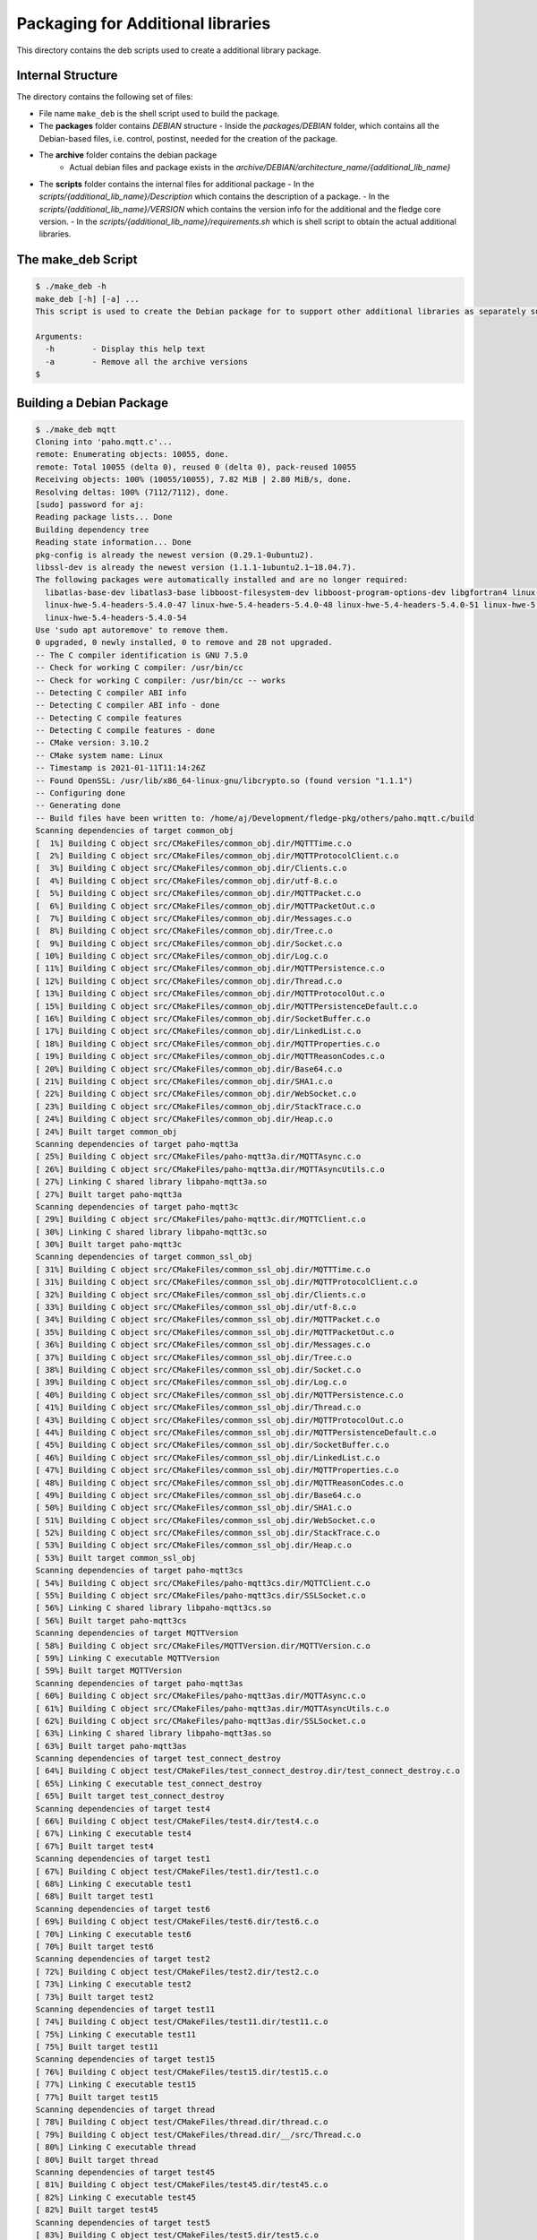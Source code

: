 **********************************
Packaging for Additional libraries
**********************************

This directory contains the deb scripts used to create a additional library package.

Internal Structure
==================

The directory contains the following set of files:

- File name ``make_deb`` is the shell script used to build the package.
- The **packages** folder contains *DEBIAN* structure
  - Inside the *packages/DEBIAN* folder, which contains all the Debian-based files, i.e. control, postinst, needed for the creation of the package.

- The **archive** folder contains the debian package
    - Actual debian files and package exists in the *archive/DEBIAN/architecture_name/{additional_lib_name}*

- The **scripts** folder contains the internal files for additional package
  - In the *scripts/{additional_lib_name}/Description* which contains the description of a package.
  - In the *scripts/{additional_lib_name}/VERSION* which contains the version info for the additional and the fledge core version.
  - In the *scripts/{additional_lib_name}/requirements.sh* which is shell script to obtain the actual additional libraries.


The make_deb Script
===================

.. code-block:: console

    $ ./make_deb -h
    make_deb [-h] [-a] ...
    This script is used to create the Debian package for to support other additional libraries as separately such as mqtt

    Arguments:
      -h	- Display this help text
      -a	- Remove all the archive versions
    $

Building a Debian Package
=========================

.. code-block:: console

    $ ./make_deb mqtt
    Cloning into 'paho.mqtt.c'...
    remote: Enumerating objects: 10055, done.
    remote: Total 10055 (delta 0), reused 0 (delta 0), pack-reused 10055
    Receiving objects: 100% (10055/10055), 7.82 MiB | 2.80 MiB/s, done.
    Resolving deltas: 100% (7112/7112), done.
    [sudo] password for aj:
    Reading package lists... Done
    Building dependency tree
    Reading state information... Done
    pkg-config is already the newest version (0.29.1-0ubuntu2).
    libssl-dev is already the newest version (1.1.1-1ubuntu2.1~18.04.7).
    The following packages were automatically installed and are no longer required:
      libatlas-base-dev libatlas3-base libboost-filesystem-dev libboost-program-options-dev libgfortran4 linux-hwe-5.4-headers-5.4.0-42
      linux-hwe-5.4-headers-5.4.0-47 linux-hwe-5.4-headers-5.4.0-48 linux-hwe-5.4-headers-5.4.0-51 linux-hwe-5.4-headers-5.4.0-52
      linux-hwe-5.4-headers-5.4.0-54
    Use 'sudo apt autoremove' to remove them.
    0 upgraded, 0 newly installed, 0 to remove and 28 not upgraded.
    -- The C compiler identification is GNU 7.5.0
    -- Check for working C compiler: /usr/bin/cc
    -- Check for working C compiler: /usr/bin/cc -- works
    -- Detecting C compiler ABI info
    -- Detecting C compiler ABI info - done
    -- Detecting C compile features
    -- Detecting C compile features - done
    -- CMake version: 3.10.2
    -- CMake system name: Linux
    -- Timestamp is 2021-01-11T11:14:26Z
    -- Found OpenSSL: /usr/lib/x86_64-linux-gnu/libcrypto.so (found version "1.1.1")
    -- Configuring done
    -- Generating done
    -- Build files have been written to: /home/aj/Development/fledge-pkg/others/paho.mqtt.c/build
    Scanning dependencies of target common_obj
    [  1%] Building C object src/CMakeFiles/common_obj.dir/MQTTTime.c.o
    [  2%] Building C object src/CMakeFiles/common_obj.dir/MQTTProtocolClient.c.o
    [  3%] Building C object src/CMakeFiles/common_obj.dir/Clients.c.o
    [  4%] Building C object src/CMakeFiles/common_obj.dir/utf-8.c.o
    [  5%] Building C object src/CMakeFiles/common_obj.dir/MQTTPacket.c.o
    [  6%] Building C object src/CMakeFiles/common_obj.dir/MQTTPacketOut.c.o
    [  7%] Building C object src/CMakeFiles/common_obj.dir/Messages.c.o
    [  8%] Building C object src/CMakeFiles/common_obj.dir/Tree.c.o
    [  9%] Building C object src/CMakeFiles/common_obj.dir/Socket.c.o
    [ 10%] Building C object src/CMakeFiles/common_obj.dir/Log.c.o
    [ 11%] Building C object src/CMakeFiles/common_obj.dir/MQTTPersistence.c.o
    [ 12%] Building C object src/CMakeFiles/common_obj.dir/Thread.c.o
    [ 13%] Building C object src/CMakeFiles/common_obj.dir/MQTTProtocolOut.c.o
    [ 15%] Building C object src/CMakeFiles/common_obj.dir/MQTTPersistenceDefault.c.o
    [ 16%] Building C object src/CMakeFiles/common_obj.dir/SocketBuffer.c.o
    [ 17%] Building C object src/CMakeFiles/common_obj.dir/LinkedList.c.o
    [ 18%] Building C object src/CMakeFiles/common_obj.dir/MQTTProperties.c.o
    [ 19%] Building C object src/CMakeFiles/common_obj.dir/MQTTReasonCodes.c.o
    [ 20%] Building C object src/CMakeFiles/common_obj.dir/Base64.c.o
    [ 21%] Building C object src/CMakeFiles/common_obj.dir/SHA1.c.o
    [ 22%] Building C object src/CMakeFiles/common_obj.dir/WebSocket.c.o
    [ 23%] Building C object src/CMakeFiles/common_obj.dir/StackTrace.c.o
    [ 24%] Building C object src/CMakeFiles/common_obj.dir/Heap.c.o
    [ 24%] Built target common_obj
    Scanning dependencies of target paho-mqtt3a
    [ 25%] Building C object src/CMakeFiles/paho-mqtt3a.dir/MQTTAsync.c.o
    [ 26%] Building C object src/CMakeFiles/paho-mqtt3a.dir/MQTTAsyncUtils.c.o
    [ 27%] Linking C shared library libpaho-mqtt3a.so
    [ 27%] Built target paho-mqtt3a
    Scanning dependencies of target paho-mqtt3c
    [ 29%] Building C object src/CMakeFiles/paho-mqtt3c.dir/MQTTClient.c.o
    [ 30%] Linking C shared library libpaho-mqtt3c.so
    [ 30%] Built target paho-mqtt3c
    Scanning dependencies of target common_ssl_obj
    [ 31%] Building C object src/CMakeFiles/common_ssl_obj.dir/MQTTTime.c.o
    [ 31%] Building C object src/CMakeFiles/common_ssl_obj.dir/MQTTProtocolClient.c.o
    [ 32%] Building C object src/CMakeFiles/common_ssl_obj.dir/Clients.c.o
    [ 33%] Building C object src/CMakeFiles/common_ssl_obj.dir/utf-8.c.o
    [ 34%] Building C object src/CMakeFiles/common_ssl_obj.dir/MQTTPacket.c.o
    [ 35%] Building C object src/CMakeFiles/common_ssl_obj.dir/MQTTPacketOut.c.o
    [ 36%] Building C object src/CMakeFiles/common_ssl_obj.dir/Messages.c.o
    [ 37%] Building C object src/CMakeFiles/common_ssl_obj.dir/Tree.c.o
    [ 38%] Building C object src/CMakeFiles/common_ssl_obj.dir/Socket.c.o
    [ 39%] Building C object src/CMakeFiles/common_ssl_obj.dir/Log.c.o
    [ 40%] Building C object src/CMakeFiles/common_ssl_obj.dir/MQTTPersistence.c.o
    [ 41%] Building C object src/CMakeFiles/common_ssl_obj.dir/Thread.c.o
    [ 43%] Building C object src/CMakeFiles/common_ssl_obj.dir/MQTTProtocolOut.c.o
    [ 44%] Building C object src/CMakeFiles/common_ssl_obj.dir/MQTTPersistenceDefault.c.o
    [ 45%] Building C object src/CMakeFiles/common_ssl_obj.dir/SocketBuffer.c.o
    [ 46%] Building C object src/CMakeFiles/common_ssl_obj.dir/LinkedList.c.o
    [ 47%] Building C object src/CMakeFiles/common_ssl_obj.dir/MQTTProperties.c.o
    [ 48%] Building C object src/CMakeFiles/common_ssl_obj.dir/MQTTReasonCodes.c.o
    [ 49%] Building C object src/CMakeFiles/common_ssl_obj.dir/Base64.c.o
    [ 50%] Building C object src/CMakeFiles/common_ssl_obj.dir/SHA1.c.o
    [ 51%] Building C object src/CMakeFiles/common_ssl_obj.dir/WebSocket.c.o
    [ 52%] Building C object src/CMakeFiles/common_ssl_obj.dir/StackTrace.c.o
    [ 53%] Building C object src/CMakeFiles/common_ssl_obj.dir/Heap.c.o
    [ 53%] Built target common_ssl_obj
    Scanning dependencies of target paho-mqtt3cs
    [ 54%] Building C object src/CMakeFiles/paho-mqtt3cs.dir/MQTTClient.c.o
    [ 55%] Building C object src/CMakeFiles/paho-mqtt3cs.dir/SSLSocket.c.o
    [ 56%] Linking C shared library libpaho-mqtt3cs.so
    [ 56%] Built target paho-mqtt3cs
    Scanning dependencies of target MQTTVersion
    [ 58%] Building C object src/CMakeFiles/MQTTVersion.dir/MQTTVersion.c.o
    [ 59%] Linking C executable MQTTVersion
    [ 59%] Built target MQTTVersion
    Scanning dependencies of target paho-mqtt3as
    [ 60%] Building C object src/CMakeFiles/paho-mqtt3as.dir/MQTTAsync.c.o
    [ 61%] Building C object src/CMakeFiles/paho-mqtt3as.dir/MQTTAsyncUtils.c.o
    [ 62%] Building C object src/CMakeFiles/paho-mqtt3as.dir/SSLSocket.c.o
    [ 63%] Linking C shared library libpaho-mqtt3as.so
    [ 63%] Built target paho-mqtt3as
    Scanning dependencies of target test_connect_destroy
    [ 64%] Building C object test/CMakeFiles/test_connect_destroy.dir/test_connect_destroy.c.o
    [ 65%] Linking C executable test_connect_destroy
    [ 65%] Built target test_connect_destroy
    Scanning dependencies of target test4
    [ 66%] Building C object test/CMakeFiles/test4.dir/test4.c.o
    [ 67%] Linking C executable test4
    [ 67%] Built target test4
    Scanning dependencies of target test1
    [ 67%] Building C object test/CMakeFiles/test1.dir/test1.c.o
    [ 68%] Linking C executable test1
    [ 68%] Built target test1
    Scanning dependencies of target test6
    [ 69%] Building C object test/CMakeFiles/test6.dir/test6.c.o
    [ 70%] Linking C executable test6
    [ 70%] Built target test6
    Scanning dependencies of target test2
    [ 72%] Building C object test/CMakeFiles/test2.dir/test2.c.o
    [ 73%] Linking C executable test2
    [ 73%] Built target test2
    Scanning dependencies of target test11
    [ 74%] Building C object test/CMakeFiles/test11.dir/test11.c.o
    [ 75%] Linking C executable test11
    [ 75%] Built target test11
    Scanning dependencies of target test15
    [ 76%] Building C object test/CMakeFiles/test15.dir/test15.c.o
    [ 77%] Linking C executable test15
    [ 77%] Built target test15
    Scanning dependencies of target thread
    [ 78%] Building C object test/CMakeFiles/thread.dir/thread.c.o
    [ 79%] Building C object test/CMakeFiles/thread.dir/__/src/Thread.c.o
    [ 80%] Linking C executable thread
    [ 80%] Built target thread
    Scanning dependencies of target test45
    [ 81%] Building C object test/CMakeFiles/test45.dir/test45.c.o
    [ 82%] Linking C executable test45
    [ 82%] Built target test45
    Scanning dependencies of target test5
    [ 83%] Building C object test/CMakeFiles/test5.dir/test5.c.o
    [ 84%] Linking C executable test5
    [ 84%] Built target test5
    Scanning dependencies of target test8
    [ 86%] Building C object test/CMakeFiles/test8.dir/test8.c.o
    [ 87%] Linking C executable test8
    [ 87%] Built target test8
    Scanning dependencies of target test3
    [ 88%] Building C object test/CMakeFiles/test3.dir/test3.c.o
    [ 89%] Linking C executable test3
    [ 89%] Built target test3
    Scanning dependencies of target test9
    [ 90%] Building C object test/CMakeFiles/test9.dir/test9.c.o
    [ 91%] Linking C executable test9
    [ 91%] Built target test9
    Scanning dependencies of target test_sync_session_present
    [ 92%] Building C object test/CMakeFiles/test_sync_session_present.dir/test_sync_session_present.c.o
    [ 93%] Linking C executable test_sync_session_present
    [ 93%] Built target test_sync_session_present
    Scanning dependencies of target test95
    [ 94%] Building C object test/CMakeFiles/test95.dir/test95.c.o
    [ 95%] Linking C executable test95
    [ 95%] Built target test95
    Scanning dependencies of target test10
    [ 96%] Building C object test/CMakeFiles/test10.dir/test10.c.o
    [ 97%] Linking C executable test10
    [ 97%] Built target test10
    Scanning dependencies of target test_issue373
    [ 98%] Building C object test/CMakeFiles/test_issue373.dir/test_issue373.c.o
    [100%] Linking C executable test_issue373
    [100%] Built target test_issue373
    [ 24%] Built target common_obj
    [ 27%] Built target paho-mqtt3a
    [ 30%] Built target paho-mqtt3c
    [ 53%] Built target common_ssl_obj
    [ 56%] Built target paho-mqtt3cs
    [ 59%] Built target MQTTVersion
    [ 63%] Built target paho-mqtt3as
    [ 65%] Built target test_connect_destroy
    [ 67%] Built target test4
    [ 68%] Built target test1
    [ 70%] Built target test6
    [ 73%] Built target test2
    [ 75%] Built target test11
    [ 77%] Built target test15
    [ 80%] Built target thread
    [ 82%] Built target test45
    [ 84%] Built target test5
    [ 87%] Built target test8
    [ 89%] Built target test3
    [ 91%] Built target test9
    [ 93%] Built target test_sync_session_present
    [ 95%] Built target test95
    [ 97%] Built target test10
    [100%] Built target test_issue373
    Install the project...
    -- Install configuration: ""
    -- Installing: /usr/local/share/doc/Eclipse Paho C/samples/MQTTAsync_publish.c
    -- Installing: /usr/local/share/doc/Eclipse Paho C/samples/MQTTAsync_publish_time.c
    -- Installing: /usr/local/share/doc/Eclipse Paho C/samples/MQTTAsync_subscribe.c
    -- Installing: /usr/local/share/doc/Eclipse Paho C/samples/MQTTClient_publish.c
    -- Installing: /usr/local/share/doc/Eclipse Paho C/samples/MQTTClient_publish_async.c
    -- Installing: /usr/local/share/doc/Eclipse Paho C/samples/MQTTClient_subscribe.c
    -- Installing: /usr/local/share/doc/Eclipse Paho C/samples/paho_c_pub.c
    -- Installing: /usr/local/share/doc/Eclipse Paho C/samples/paho_c_sub.c
    -- Installing: /usr/local/share/doc/Eclipse Paho C/samples/paho_cs_pub.c
    -- Installing: /usr/local/share/doc/Eclipse Paho C/samples/paho_cs_sub.c
    -- Installing: /usr/local/share/doc/Eclipse Paho C/samples/pubsub_opts.c
    -- Installing: /usr/local/share/doc/Eclipse Paho C/CONTRIBUTING.md
    -- Installing: /usr/local/share/doc/Eclipse Paho C/epl-v20
    -- Installing: /usr/local/share/doc/Eclipse Paho C/edl-v10
    -- Installing: /usr/local/share/doc/Eclipse Paho C/README.md
    -- Installing: /usr/local/share/doc/Eclipse Paho C/notice.html
    -- Installing: /usr/local/lib/libpaho-mqtt3c.so.1.3.8
    -- Installing: /usr/local/lib/libpaho-mqtt3c.so.1
    -- Up-to-date: /usr/local/lib/libpaho-mqtt3c.so
    -- Installing: /usr/local/lib/libpaho-mqtt3a.so.1.3.8
    -- Installing: /usr/local/lib/libpaho-mqtt3a.so.1
    -- Up-to-date: /usr/local/lib/libpaho-mqtt3a.so
    -- Installing: /usr/local/bin/MQTTVersion
    -- Set runtime path of "/usr/local/bin/MQTTVersion" to ""
    -- Installing: /usr/local/include/MQTTAsync.h
    -- Installing: /usr/local/include/MQTTClient.h
    -- Installing: /usr/local/include/MQTTClientPersistence.h
    -- Installing: /usr/local/include/MQTTProperties.h
    -- Installing: /usr/local/include/MQTTReasonCodes.h
    -- Installing: /usr/local/include/MQTTSubscribeOpts.h
    -- Installing: /usr/local/include/MQTTExportDeclarations.h
    -- Installing: /usr/local/lib/libpaho-mqtt3cs.so.1.3.8
    -- Installing: /usr/local/lib/libpaho-mqtt3cs.so.1
    -- Up-to-date: /usr/local/lib/libpaho-mqtt3cs.so
    -- Installing: /usr/local/lib/libpaho-mqtt3as.so.1.3.8
    -- Installing: /usr/local/lib/libpaho-mqtt3as.so.1
    -- Up-to-date: /usr/local/lib/libpaho-mqtt3as.so
    -- Installing: /usr/local/lib/cmake/eclipse-paho-mqtt-c/eclipse-paho-mqtt-cConfig.cmake
    -- Installing: /usr/local/lib/cmake/eclipse-paho-mqtt-c/eclipse-paho-mqtt-cConfig-noconfig.cmake
    -- Installing: /usr/local/lib/cmake/eclipse-paho-mqtt-c/eclipse-paho-mqtt-cConfigVersion.cmake
    Additional mqtt Package version is                   : 1.8.2
    The Fledge required version is                       : >=1.8
    The architecture is set as                           : x86_64
    The package will be built in                         : /home/aj/Development/fledge-pkg/others/archive/DEBIAN/x86_64
    The package name is                                  : fledge-mqtt-1.8.2-x86_64

    Populating the package and updating version file...Done.
    Building the fledge-mqtt-1.8.2-x86_64 package...
    dpkg-deb: building package 'fledge-mqtt' in 'fledge-mqtt-1.8.2-x86_64.deb'.
    Building Complete.
    $
  
The result will be:

.. code-block:: console

    $ ls -la archive/DEBIAN/x86_64/
    total 216
    drwxr-xr-x 4 aj aj   4096 Jan 11 16:44 fledge-mqtt-1.8.2-x86_64
    -rw-r--r-- 1 aj aj 208116 Jan 11 16:44 fledge-mqtt-1.8.2-x86_64.deb
    $

Cleaning the Package Folder
===========================

Use the ``-a`` option to remove all the packages and the files which we used to make the package.
